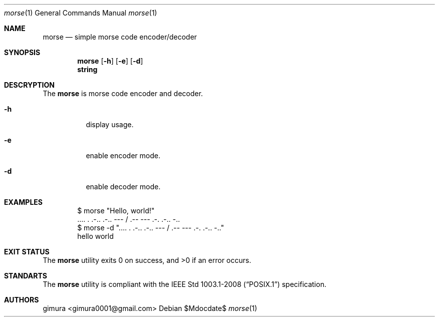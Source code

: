 .Dd $Mdocdate$
.Dt morse 1
.Os
.
.Sh NAME
.Nm morse
.Nd simple morse code encoder/decoder
.
.Sh SYNOPSIS
.Nm
.Op Fl h
.Op Fl e
.Op Fl d
.Nm string
.
.Sh DESCRYPTION
The
.Nm 
is morse code encoder and decoder.
.Pp
.Bl -tag -width Ds
.It Fl h
display usage.
.It Fl e
enable encoder mode.
.It Fl d
enable decoder mode.
.El
.
.Sh EXAMPLES
.Bd -literal -offset indent
$ morse "Hello, world!"
 .... . .-.. .-.. ---  / .-- --- .-. .-.. -..
$ morse -d ".... . .-.. .-.. ---  / .-- --- .-. .-.. -.."
hello world
.Ed
.
.Sh EXIT STATUS
.Ex -std
.
.Sh STANDARTS
The
.Nm
utility is compliant with the
.St -p1003.1-2008
specification.
.
.Sh AUTHORS
.An gimura Aq gimura0001@gmail.com
